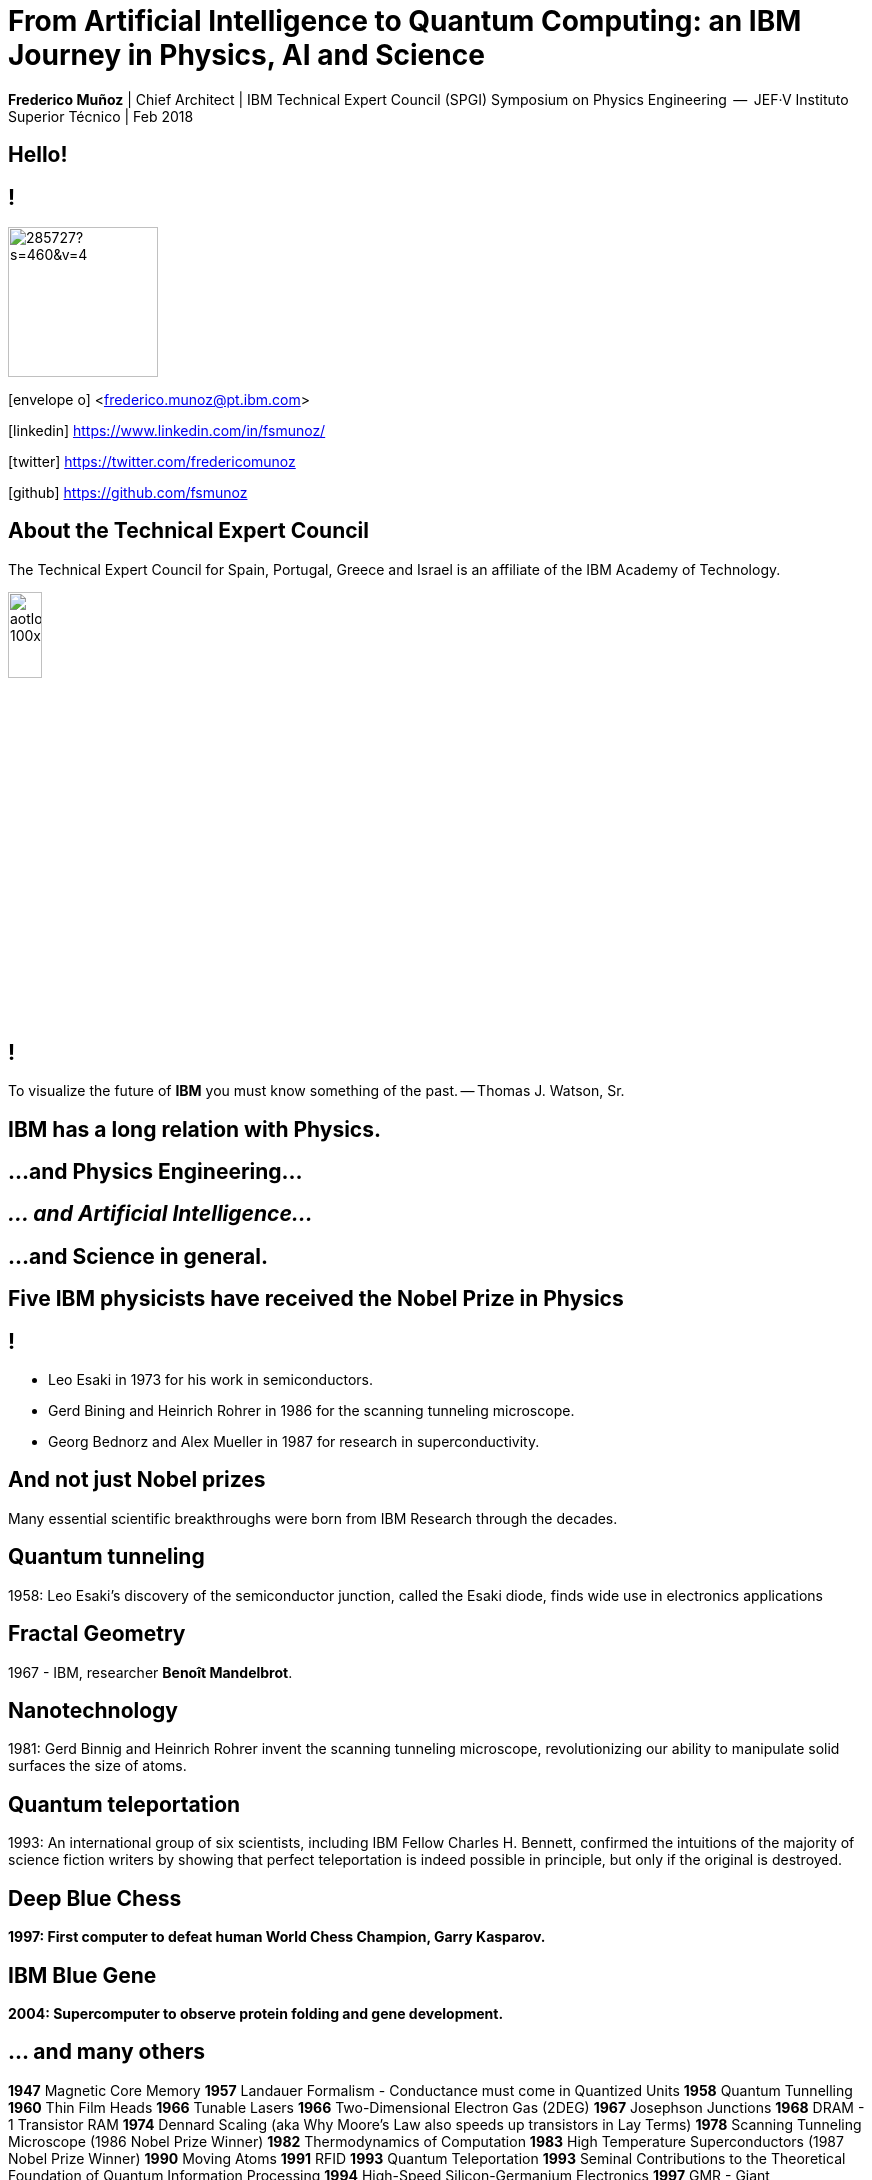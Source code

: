 = From Artificial Intelligence to Quantum Computing: an IBM Journey in Physics, AI and Science
:date: 27-Feb-2019
:slide-background-video: stars.webm
:title-slide-background-video: stars.webm
:_title-slide-background-image:  http://www-03.ibm.com/ibm/history/ibm100/images/icp/J254848W74388D95/us__en_us__ibm100__fractals__harrington_01__620x350.jpg
:_revealjs_center: false
:icons: font


[.location]
*Frederico Muñoz* | Chief Architect | IBM Technical Expert Council (SPGI)
Symposium on Physics Engineering  --  JEF·V
Instituto Superior Técnico | Feb 2018

[.big]
== Hello!

== !
image::https://avatars0.githubusercontent.com/u/285727?s=460&v=4[width="150", border="0"]

icon:envelope-o[] <frederico.munoz@pt.ibm.com>

icon:linkedin[] https://www.linkedin.com/in/fsmunoz/

icon:twitter[] https://twitter.com/fredericomunoz

icon:github[] https://github.com/fsmunoz

== About the Technical Expert Council

The Technical Expert Council for Spain, Portugal, Greece and Israel is
an affiliate of the IBM Academy of Technology.

image::https://researcher.watson.ibm.com/researcher/images/aotlogo_100x100.png[width=20%,role=inline] 


[background-image="https://www.ibm.com/watson/artwithwatson/img/portraits/TW_artwork_small.jpg"]
== !
[.bigquote]
To visualize the future of *IBM* you must know something of the past.
-- Thomas J. Watson, Sr.


[.big]
== IBM has a long relation with Physics.

== ...and Physics Engineering...

== _... and Artificial Intelligence..._

[.bigger]
== ...and Science in general.

[background-image="http://www-03.ibm.com/press/us/en/attachment/34540.wss?fileId=ATTACH_FILE2&fileName=Binnig_Rohrer.jpg"]
[.big]
== Five IBM physicists have received the Nobel Prize in Physics

== !
[.step]
* Leo Esaki in 1973 for his work in semiconductors.
* Gerd Bining and Heinrich Rohrer in 1986 for the scanning tunneling microscope.
* Georg Bednorz and Alex Mueller in 1987 for research in superconductivity.

[.big]
== And not just Nobel prizes

Many essential scientific breakthroughs were born from IBM Research
through the decades.

== Quantum tunneling

1958: Leo Esaki's discovery of the semiconductor junction, called the Esaki diode, finds wide use in electronics applications	

[background-image=http://1.bp.blogspot.com/-0RDVXPxVh-g/U0xE4ANp3LI/AAAAAAAAABc/kJfowUD4Dnc/s1600/6.gif]
== Fractal Geometry

1967 - IBM, researcher *Benoît Mandelbrot*.

[background-image=https://c1.staticflickr.com/9/8119/8676926026_2ada5d22aa_h.jpg]
== Nanotechnology

1981: Gerd Binnig and Heinrich Rohrer invent the scanning tunneling microscope, revolutionizing our ability to manipulate solid surfaces the size of atoms.

== Quantum teleportation

1993: An international group of six scientists, including IBM Fellow Charles H. Bennett, confirmed the intuitions of the majority of science fiction writers by showing that perfect teleportation is indeed possible in principle, but only if the original is destroyed.


[background-image=https://images.theconversation.com/files/168950/original/file-20170511-32613-1ipnlda.jpg?ixlib=rb-1.1.0&rect=0%2C49%2C2048%2C993&q=45&auto=format&w=1356&h=668&fit=crop]
[.big]
== Deep Blue Chess

*1997: First computer to defeat human World Chess Champion, Garry Kasparov.*

[background-image=https://upload.wikimedia.org/wikipedia/commons/thumb/d/d3/IBM_Blue_Gene_P_supercomputer.jpg/1200px-IBM_Blue_Gene_P_supercomputer.jpg]
[.big]
== IBM Blue Gene

*2004: Supercomputer to observe protein folding and gene development.*


== ... and many others

[.small]
*1947*  Magnetic Core Memory  *1957*  Landauer Formalism - Conductance must come in Quantized Units
*1958*  Quantum Tunnelling *1960* Thin Film Heads
*1966*  Tunable Lasers *1966*  Two-Dimensional Electron Gas (2DEG)
*1967*  Josephson Junctions *1968*  DRAM - 1 Transistor RAM
*1974*  Dennard Scaling (aka Why Moore's Law also speeds up transistors in Lay Terms) *1978*  Scanning Tunneling Microscope (1986 Nobel Prize Winner)
*1982*  Thermodynamics of Computation *1983*  High Temperature Superconductors (1987 Nobel Prize Winner)
*1990*  Moving Atoms *1991*  RFID
*1993*  Quantum Teleportation *1993*  Seminal Contributions to the Theoretical Foundation of Quantum Information Processing
*1994*  High-Speed Silicon-Germanium Electronics *1997*  GMR - Giant Magnetoresistive Heads
*1998*  Copper Interconnect *2002*  SOI: Silicon on Insulator
*2002*  Theory of Nanoscale Material *2007*  High-K Gate Dieletric
*2008*  Racetrack Memory *2008*  Cooling 3D Chips
*2011*  Non-Planar Devices *2012*  Holey Optochip - 1 Terabit per Second Optical Bus
*2013*  Millimeter Wave


== more recently, and in the field of Artificial Intelligence

[.big]
== we had a well-known breakthrough

[.big]
== Watson Jeopardy! Challenge

== !
[.stretch]
video::P18EdAKuC1U[youtube, options=autoplay]

== !
[%step]
* First computer to defeat TV game show Jeopardy! champions.
* Research teams are working to *adapt Watson to other information-intensive fields*, such as telecommunications, financial services and government.


[.big]
== From that we have built something special

[.big]
[background-video="./neurons.mp4",options="loop,muted"]
== a whole portfolio of Data Science, AI and Machine Learning solutions.

== ...integrated and working together and with researchers

== (that's the vision)

==  Data -> Information -> Knowledge

[background-video="./clouds.mp4",options="loop,muted"]
[.big]
== Everything available on the cloud.

== (... or almost everything)

== ... but not just in _any_ cloud...

[.bigger]
[background-video="./stars.webm",options="loop,muted"]
== IBM Cloud

== !

* APIs
* IoT
* Infrastructure
* AI ready
* Secure to the core


[.big]
== Watson Platform Services

Integrate Watson into existing applications or develop new ones
through the use of comprehensive APIs.

== some examples of available services

(_plenty more on the IBM Cloud catalog!_)

https://www.ibm.com/cloud

== !
[.step]
* Visual Recognition: https://visual-recognition-demo.ng.bluemix.net/
* Conversation: https://conversation-demo.ng.bluemix.net/
* Speech to text: https://speech-to-text-demo.ng.bluemix.net/
* Natural Language Classifier: https://natural-language-classifier-demo.ng.bluemix.net/

== !
[.step]
* Natural Language Understanding: https://natural-language-understanding-demo.ng.bluemix.net/
* Personality Insigths: https://personality-insights-demo.ng.bluemix.net/
* Tone Analyser: https://tone-analyzer-demo.ng.bluemix.net/


== and ready-to-use _starter kits_ that make it simple and *fun*

https://console.bluemix.net/developer/watson/starter-kits


[.big]
== !

(we also use them ourselves)

[.big]
== We also have specific solutions for getting the most of unstructured data

[.big]
== Watson Explorer

== Mine and explore all your unstructured data 

* Cognitive exploration
* Powerful text analytics
* Machine learning

https://www.ibm.com/products/watson-explorer

[.big]
== Watson Knowledge Studio

== !

To become an expert in a given industry or domain, Watson must be
trained. The Knowledge Studio helps with the training.

https://www.ibm.com/watson/services/knowledge-studio/

== !
[.step]

* Easy-to-use tools for annotating unstructured domain literature.
* Uses those annotations to create a custom machine learning model that understands the language of the domain.
* Create rule-based models that finds entities in documents based on rules that you define.

[background-image="https://1.www.s81c.com/8034F2C/dal05/v1/AUTH_db1cfc7b-a055-460b-9274-1fd3f11fe689/5b0fd91ef0e1a6f21f6e983ccc7bbed5/offering_617b3d7b-5f48-4444-b52e-599853b78671.jpg"]
== !



== and to easily get insights from data

[.bigger]
[background-image="https://community.watsonanalytics.com/wp-content/uploads/2015/08/01-Spiral-Diagram.png"]
== Watson Analytics

== !
* Smart data analysis and visualization
* Quick to use
* Guided and automatic predictive analytics
* Natural Language dialogue.

https://watson.analytics.ibmcloud.com/




== but the focal point of all

[.big]
== and a huge part of IBM's vision

[.bigger]
== IBM Watson Data Platform

[.big]
== collaboration

[.big]
== integration

[.big]
== discovery

[.big]
== openness

[.big]
== full lifecycle

== (from getting the data to showing it)

[.big]
[background-video="./stars.webm",options="loop,muted"]
== in IBM Cloud

== _of course_

== !

* Data governance
* Data preparation
* Data analysis
* Model creation
* Building apps


[.big]
== Some key components


== IBM Data Catalog

== !
Discover and manage data sources

https://www.ibm.com/cloud/data-catalog


== Data Science Experience

[background-image="https://datascience.ibm.com/graphics/landing/main/feature_center_2.jpg"]
== !

== ! 
Interactive and collaborative platform for the different roles

== !
* Data Scientists
* Data Engineers
* Analysts
* Machine Learning Engineers

https://datascience.ibm.com/


== now that we know a bit more about what we have

[.big]
== let's talk about how we  have been using this to bring real results and tackle real challenges

== globally and in Portugal

[.big]
== Some examples

== Fraud detection

== !
[.step]
* Project with SIBS.
* Real-time fraud detection.
* Rule-based, predictive-based and AI-driven "best fit" model.
* Applies machine learning to go beyond "black box" models.

== Healthcare, Pharmaceuticals & Life Science

== !

Several projects, including an innovative project with Mundipharma
focused on public awareness and information through a bot with domain
knowledge.

== Some additional ongoing projects:

[.step]
* Adding cognitive support for patients with limited mobility.
* Improve accessability using real-time AI-driven assistance.

== Chatbots

== !
In different industry segments we have active projects around _chatbots_.

[.step]
* Automate first-line assistance.
* Provide an expert assistance with the ability to understand ambiguous queries.
* Add a natural-language interface to an existing solution.

== Automation

Using Watson APIs we have active projects around

[.step]
* Automation using visual recognition.
* Autonomous identification of equipment degradation.


== Classification

For a major industrial company:

* Automatic classification of documents using a taxonomic tree and
  natural language processing.
  
* Streamline classification of
  documents by suggesting classes based on thre analyses of the
  documents (which are _unstructured data_).


[.big]
== We have many active projects in these and other fields

== in fact, we have a Cognite Asset Factory

[.huger]
θ

== _right next to you_

[background-image="ibm_old.jpg"]
== We've been here for a while

== and helped to achieve some rather important things

[background-video="./moon.mp4",options="loop,muted"]
[.big]
== some (extremely) big

[background-video="./boy.mp4",options="loop,muted"]
[.big]
== some (extremely) small

[background-image="http://research.ibm.com/ibm-q/images/card-360.jpg"]
[.big]
== but always shaping the future


[.big]
== Quantum Computing


== !

In the summer of 1981, IBM and MIT organized a landmark event called
the First Conference on the Physics of Computation.

It took place at Endicott House, a French-style mansion not far from
the MIT campus.

[background-image="https://cdn.technologyreview.com/i/images/ma18-quantum2.png""]
== !

Bennett and others realized that some kinds of computations that are
exponentially time consuming, or even impossible, could be efficiently
performed with the help of quantum phenomena. A quantum computer would
store information in quantum bits, or qubits.

[background-image="http://static.dnaindia.com/sites/default/files/styles/full/public/2017/02/08/546623-2-richard-feynman-wiki-commons.jpg"]
== !

"Nature is quantum, goddamn it! So if we want to simulate it, we need a quantum computer!"
-- Richard Feynman

== !
[.stretch]
video::o-FyH2A7Ed0[youtube, start=0, options=autoplay]

[background-image="http://research.ibm.com/ibm-q/images/card-360.jpg"]
== IBM Q

An industry-first initiative to build commercially available universal
quantum computers for business and science.

== !

* 20 qubit available, 50 qubit developed
* QISkit: open to *anyone* for development.
* IBM Q Network: advancing quantum computing together


[.big]
== These are all reasons behind IBM's motto

[.huger]
== THINK


[background-image="./lisbon.jpg"]
[.big]
== Thank you!


== Some final links

[.big]
== Community

Tools, algorithms and approaches are incresingly more open and social.

* Cognitive Class: Build Data Science and Cognitive Computing skills
_for free_ today  https://cognitiveclass.ai
* Data Scientist Workbench: virtual lab with Data Science tools ready to explore and put to use https://datascientistworkbench.com/

== !

* Data Science Experience: Learn, create and collaborate https://datascience.ibm.com/
* IBM Code: Code patterns, tech talks, open source projects, developer advocates, dynamic communities, upcoming events. https://developer.ibm.com/code/
* IBM Cloud: integrate all IBM
  services with your solution, including Watson & Analytics services https://console.bluemix.net/catalog/




== References
* Fractal animation by Alexandre Tavernier (http://coolfractalanimations.blogspot.pt/2014/05/mandelbrot-set-animation-color-changes.html)
* IBM AI Research: https://researcher.watson.ibm.com/researcher/view_page.php?id=6813
* Neurons image by Michelle Kuykendal and Gareth Guvanasen (Georgia Tech's NeuroLab): https://www.youtube.com/watch?v=yy994HpFudc
* Spring cloud time lapse by Harrison Rowntree (https://www.youtube.com/watch?v=Qu7mcKZgqv0)



